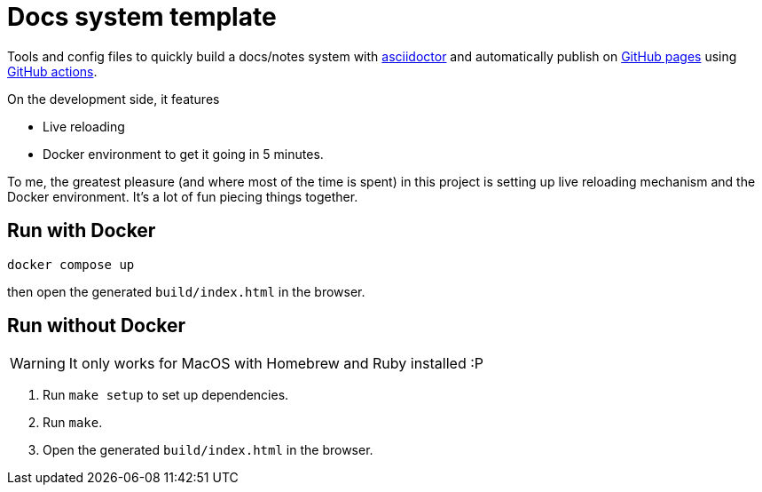 = Docs system template

Tools and config files to quickly build a docs/notes system with https://asciidoctor.org[asciidoctor] and automatically publish on https://pages.github.com/[GitHub pages] using https://github.com/features/actions[GitHub actions].

On the development side, it features

* Live reloading
* Docker environment to get it going in 5 minutes.

To me, the greatest pleasure (and where most of the time is spent) in this project is setting up live reloading mechanism and the Docker environment. It's a lot of fun piecing things together.

== Run with Docker

[source,shell]
----
docker compose up
----

then open the generated `build/index.html` in the browser.

== Run without Docker

[WARNING]
====
It only works for MacOS with Homebrew and Ruby installed :P
====

. Run `make setup` to set up dependencies.
. Run `make`.
. Open the generated `build/index.html` in the browser.
